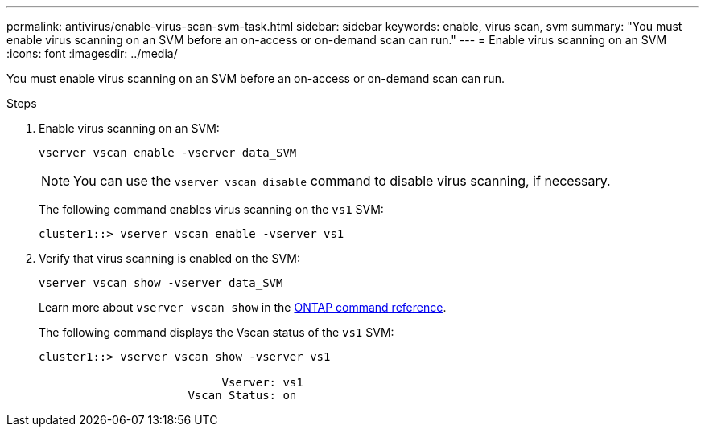 ---
permalink: antivirus/enable-virus-scan-svm-task.html
sidebar: sidebar
keywords: enable, virus scan, svm
summary: "You must enable virus scanning on an SVM before an on-access or on-demand scan can run."
---
= Enable virus scanning on an SVM
:icons: font
:imagesdir: ../media/

[.lead]
You must enable virus scanning on an SVM before an on-access or on-demand scan can run.

.Steps

. Enable virus scanning on an SVM:
+
`vserver vscan enable -vserver data_SVM`
+
[NOTE]
====
You can use the `vserver vscan disable` command to disable virus scanning, if necessary.
====
+
The following command enables virus scanning on the `vs1` SVM:
+
----
cluster1::> vserver vscan enable -vserver vs1
----

. Verify that virus scanning is enabled on the SVM:
+
`vserver vscan show -vserver data_SVM`
+
Learn more about `vserver vscan show` in the link:https://docs.netapp.com/us-en/ontap-cli/vserver-vscan-show.html[ONTAP command reference^].

+
The following command displays the Vscan status of the `vs1` SVM:
+
----
cluster1::> vserver vscan show -vserver vs1

                           Vserver: vs1
                      Vscan Status: on
----

// 2025 Jan 13, ONTAPDOC-2569 
// 2023 May 09, vscan-overview-update